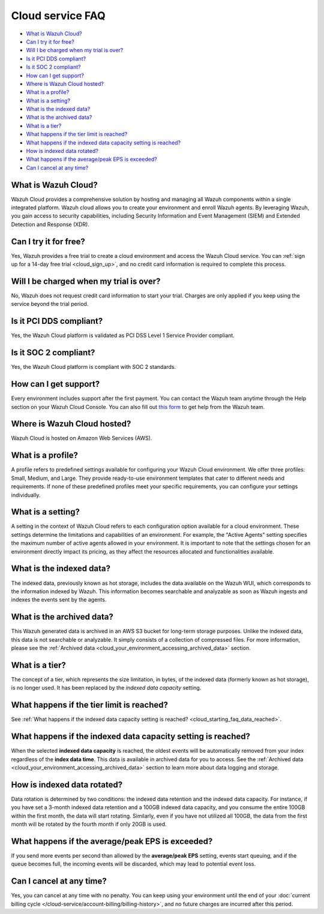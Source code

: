 .. Copyright (C) 2015, Wazuh, Inc.

.. meta::
  :description: Get answers to the most frequently asked questions about the Wazuh Cloud in this FAQ. Explore the potential of the Wazuh Cloud service.

.. _cloud_getting-started_starting_faq:

Cloud service FAQ
=================

.. meta::
  :description: Get answers to the most frequently asked questions about the Wazuh Cloud in this FAQ. What is Wazuh Cloud, how to start your free trial, is Wazuh PCI DSS compliant, and more. 



- `What is Wazuh Cloud?`_

- `Can I try it for free?`_

- `Will I be charged when my trial is over?`_
  
- `Is it PCI DDS compliant?`_

- `Is it SOC 2 compliant?`_

- `How can I get support?`_

- `Where is Wazuh Cloud hosted?`_

- `What is a profile?`_

- `What is a setting?`_

- `What is the indexed data?`_

- `What is the archived data?`_

- `What is a tier?`_

- `What happens if the tier limit is reached?`_

- `What happens if the indexed data capacity setting is reached?`_

- `How is indexed data rotated?`_

- `What happens if the average/peak EPS is exceeded?`_

- `Can I cancel at any time?`_
  
What is Wazuh Cloud?
--------------------

Wazuh Cloud provides a comprehensive solution by hosting and managing all Wazuh components within a single integrated platform. Wazuh cloud allows you to create your environment and enroll Wazuh agents. By leveraging Wazuh, you gain access to security capabilities, including Security Information and Event Management (SIEM) and Extended Detection and Response (XDR).


Can I try it for free?
----------------------

Yes, Wazuh provides a free trial to create a cloud environment and access the Wazuh Cloud service. You can :ref:`sign up for a 14-day free trial <cloud_sign_up>`, and no credit card information is required to complete this process.


Will I be charged when my trial is over?
----------------------------------------

No, Wazuh does not request credit card information to start your trial. Charges are only applied if you keep using the service beyond the trial period.

Is it PCI DDS compliant?
------------------------

Yes, the Wazuh Cloud platform is validated as PCI DSS Level 1 Service Provider compliant.

Is it SOC 2 compliant?
----------------------

Yes, the Wazuh Cloud platform is compliant with SOC 2 standards.

.. _cloud_getting-started_support:

How can I get support?
----------------------

Every environment includes support after the first payment. You can contact the Wazuh team anytime through the Help section on your Wazuh Cloud Console. You can also fill out `this form <https://wazuh.com/wazuh-cloud-info/>`_ to get help from the Wazuh team.

Where is Wazuh Cloud hosted?
----------------------------

Wazuh Cloud is hosted on Amazon Web Services (AWS).

What is a profile?
------------------

A profile refers to predefined settings available for configuring your Wazuh Cloud environment. We offer three profiles: Small, Medium, and Large. They provide ready-to-use environment templates that cater to different needs and requirements. If none of these predefined profiles meet your specific requirements, you can configure your settings individually.

What is a setting?
------------------

A setting in the context of Wazuh Cloud refers to each configuration option available for a cloud environment. These settings determine the limitations and capabilities of an environment. For example, the "Active Agents" setting specifies the maximum number of active agents allowed in your environment. It is important to note that the settings chosen for an environment directly impact its pricing, as they affect the resources allocated and functionalities available.

What is the indexed data?
-------------------------

The indexed data, previously known as hot storage, includes the data available on the Wazuh WUI, which corresponds to the information indexed by Wazuh. This information becomes searchable and analyzable as soon as Wazuh ingests and indexes the events sent by the agents.

What is the archived data?
--------------------------

This Wazuh generated data is archived in an AWS S3 bucket for long-term storage purposes. Unlike the indexed data, this data is not searchable or analyzable. It simply consists of a collection of compressed files. For more information, please see the :ref:`Archived data <cloud_your_environment_accessing_archived_data>` section.

What is a tier?
---------------

The concept of a tier, which represents the size limitation, in bytes, of the indexed data (formerly known as hot storage), is no longer used. It has been replaced by the *indexed data capacity* setting.

What happens if the tier limit is reached?
------------------------------------------

See :ref:`What happens if the indexed data capacity setting is reached? <cloud_starting_faq_data_reached>`.

.. _cloud_starting_faq_data_reached:

What happens if the indexed data capacity setting is reached?
-------------------------------------------------------------

When the selected **indexed data capacity** is reached, the oldest events will be automatically removed from your index regardless of the **index data time**. This data is available in archived data for you to access. See the :ref:`Archived data <cloud_your_environment_accessing_archived_data>` section to learn more about data logging and storage.

How is indexed data rotated?
----------------------------

Data rotation is determined by two conditions: the indexed data retention and the indexed data capacity. For instance, if you have set a 3-month indexed data retention and a 100GB indexed data capacity, and you consume the entire 100GB within the first month, the data will start rotating. Similarly, even if you have not utilized all 100GB, the data from the first month will be rotated by the fourth month if only 20GB is used.

What happens if the average/peak EPS is exceeded?
----------------------------------------------------

If you send more events per second than allowed by the **average/peak EPS** setting, events start queuing, and if the queue becomes full, the incoming events will be discarded, which may lead to potential event loss.

Can I cancel at any time?
-------------------------

Yes, you can cancel at any time with no penalty. You can keep using your environment until the end of your :doc:`current billing cycle </cloud-service/account-billing/billing-history>`, and no future charges are incurred after this period.
